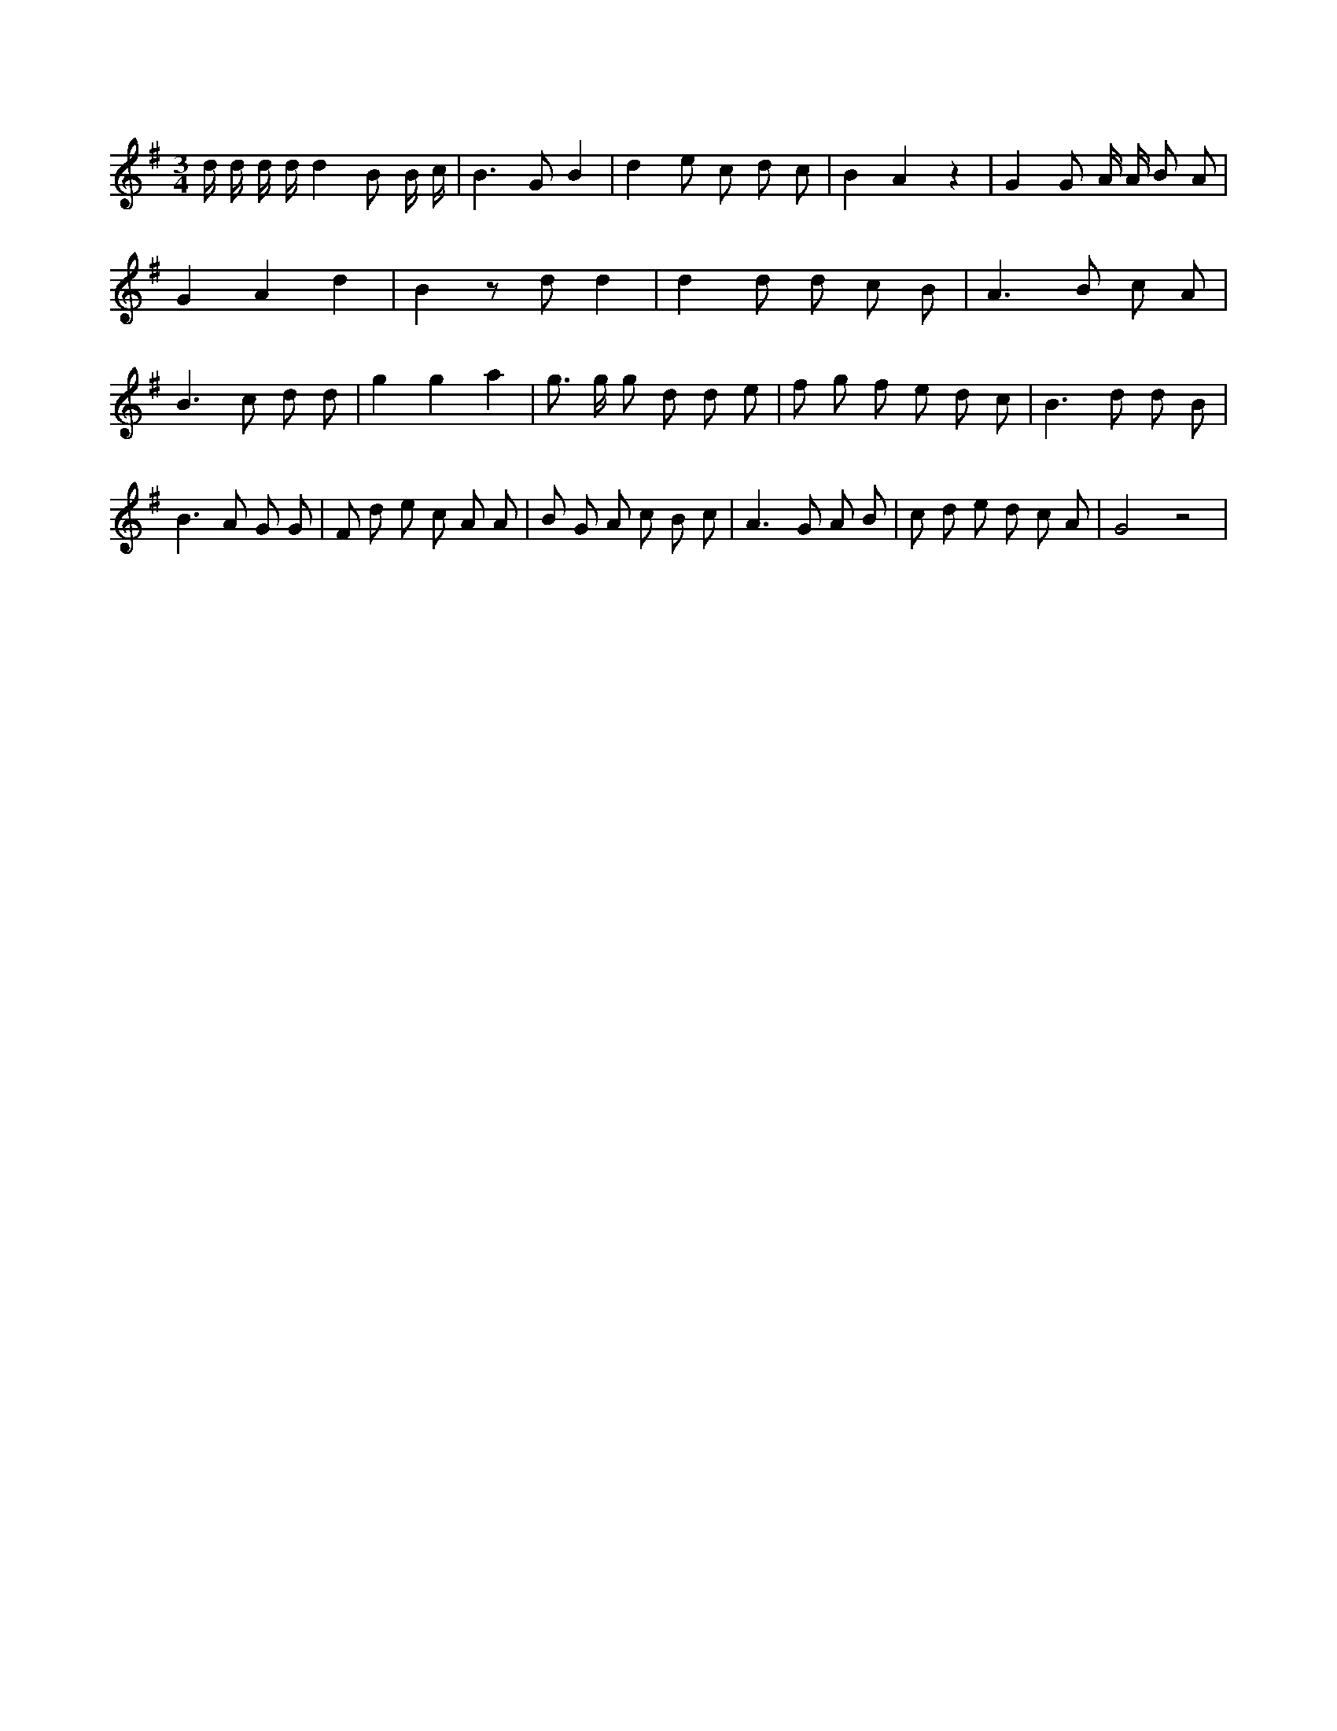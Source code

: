 X:698
L:1/8
M:3/4
K:Gclef
d/2 d/2 d/2 d/2 d2 B B/2 c/2 | B2 > G2 B2 | d2 e c d c | B2 A2 z2 | G2 G A/2 A/2 B A | G2 A2 d2 | B2 z d d2 | d2 d d c B | A2 > B2 c A | B2 > c2 d d | g2 g2 a2 | g > g g d d e | f g f e d c | B2 > d2 d B | B2 > A2 G G | F d e c A A | B G A c B c | A2 > G2 A B | c d e d c A | G4 z4 |
